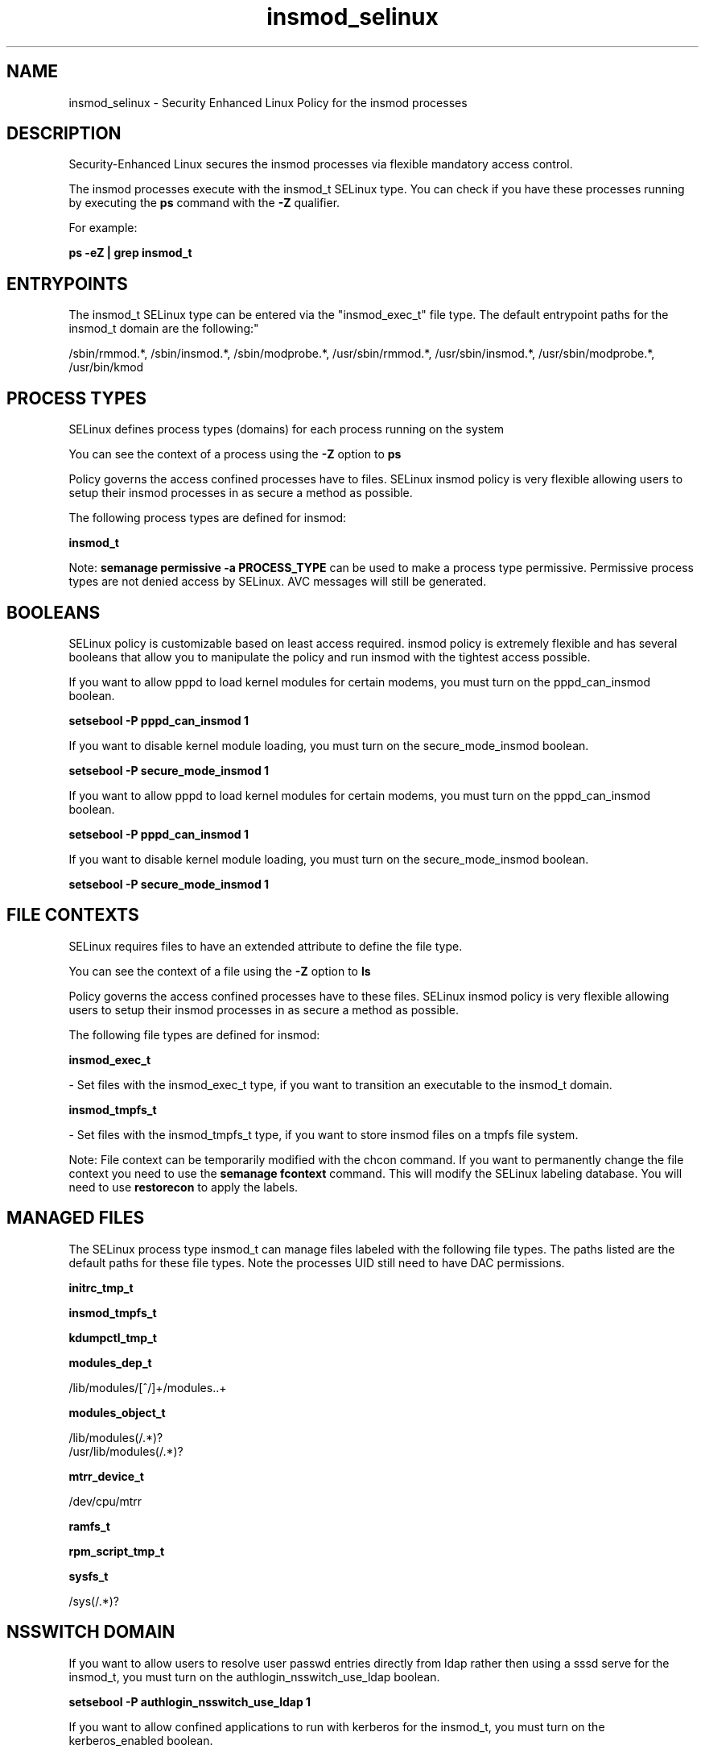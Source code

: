 .TH  "insmod_selinux"  "8"  "12-11-01" "insmod" "SELinux Policy documentation for insmod"
.SH "NAME"
insmod_selinux \- Security Enhanced Linux Policy for the insmod processes
.SH "DESCRIPTION"

Security-Enhanced Linux secures the insmod processes via flexible mandatory access control.

The insmod processes execute with the insmod_t SELinux type. You can check if you have these processes running by executing the \fBps\fP command with the \fB\-Z\fP qualifier.

For example:

.B ps -eZ | grep insmod_t


.SH "ENTRYPOINTS"

The insmod_t SELinux type can be entered via the "insmod_exec_t" file type.  The default entrypoint paths for the insmod_t domain are the following:"

/sbin/rmmod.*, /sbin/insmod.*, /sbin/modprobe.*, /usr/sbin/rmmod.*, /usr/sbin/insmod.*, /usr/sbin/modprobe.*, /usr/bin/kmod
.SH PROCESS TYPES
SELinux defines process types (domains) for each process running on the system
.PP
You can see the context of a process using the \fB\-Z\fP option to \fBps\bP
.PP
Policy governs the access confined processes have to files.
SELinux insmod policy is very flexible allowing users to setup their insmod processes in as secure a method as possible.
.PP
The following process types are defined for insmod:

.EX
.B insmod_t
.EE
.PP
Note:
.B semanage permissive -a PROCESS_TYPE
can be used to make a process type permissive. Permissive process types are not denied access by SELinux. AVC messages will still be generated.

.SH BOOLEANS
SELinux policy is customizable based on least access required.  insmod policy is extremely flexible and has several booleans that allow you to manipulate the policy and run insmod with the tightest access possible.


.PP
If you want to allow pppd to load kernel modules for certain modems, you must turn on the pppd_can_insmod boolean.

.EX
.B setsebool -P pppd_can_insmod 1
.EE

.PP
If you want to disable kernel module loading, you must turn on the secure_mode_insmod boolean.

.EX
.B setsebool -P secure_mode_insmod 1
.EE

.PP
If you want to allow pppd to load kernel modules for certain modems, you must turn on the pppd_can_insmod boolean.

.EX
.B setsebool -P pppd_can_insmod 1
.EE

.PP
If you want to disable kernel module loading, you must turn on the secure_mode_insmod boolean.

.EX
.B setsebool -P secure_mode_insmod 1
.EE

.SH FILE CONTEXTS
SELinux requires files to have an extended attribute to define the file type.
.PP
You can see the context of a file using the \fB\-Z\fP option to \fBls\bP
.PP
Policy governs the access confined processes have to these files.
SELinux insmod policy is very flexible allowing users to setup their insmod processes in as secure a method as possible.
.PP
The following file types are defined for insmod:


.EX
.PP
.B insmod_exec_t
.EE

- Set files with the insmod_exec_t type, if you want to transition an executable to the insmod_t domain.


.EX
.PP
.B insmod_tmpfs_t
.EE

- Set files with the insmod_tmpfs_t type, if you want to store insmod files on a tmpfs file system.


.PP
Note: File context can be temporarily modified with the chcon command.  If you want to permanently change the file context you need to use the
.B semanage fcontext
command.  This will modify the SELinux labeling database.  You will need to use
.B restorecon
to apply the labels.

.SH "MANAGED FILES"

The SELinux process type insmod_t can manage files labeled with the following file types.  The paths listed are the default paths for these file types.  Note the processes UID still need to have DAC permissions.

.br
.B initrc_tmp_t


.br
.B insmod_tmpfs_t


.br
.B kdumpctl_tmp_t


.br
.B modules_dep_t

	/lib/modules/[^/]+/modules\..+
.br

.br
.B modules_object_t

	/lib/modules(/.*)?
.br
	/usr/lib/modules(/.*)?
.br

.br
.B mtrr_device_t

	/dev/cpu/mtrr
.br

.br
.B ramfs_t


.br
.B rpm_script_tmp_t


.br
.B sysfs_t

	/sys(/.*)?
.br

.SH NSSWITCH DOMAIN

.PP
If you want to allow users to resolve user passwd entries directly from ldap rather then using a sssd serve for the insmod_t, you must turn on the authlogin_nsswitch_use_ldap boolean.

.EX
.B setsebool -P authlogin_nsswitch_use_ldap 1
.EE

.PP
If you want to allow confined applications to run with kerberos for the insmod_t, you must turn on the kerberos_enabled boolean.

.EX
.B setsebool -P kerberos_enabled 1
.EE

.SH "COMMANDS"
.B semanage fcontext
can also be used to manipulate default file context mappings.
.PP
.B semanage permissive
can also be used to manipulate whether or not a process type is permissive.
.PP
.B semanage module
can also be used to enable/disable/install/remove policy modules.

.B semanage boolean
can also be used to manipulate the booleans

.PP
.B system-config-selinux
is a GUI tool available to customize SELinux policy settings.

.SH AUTHOR
This manual page was auto-generated using
.B "sepolicy manpage"
by Dan Walsh.

.SH "SEE ALSO"
selinux(8), insmod(8), semanage(8), restorecon(8), chcon(1), sepolicy(8)
, setsebool(8)